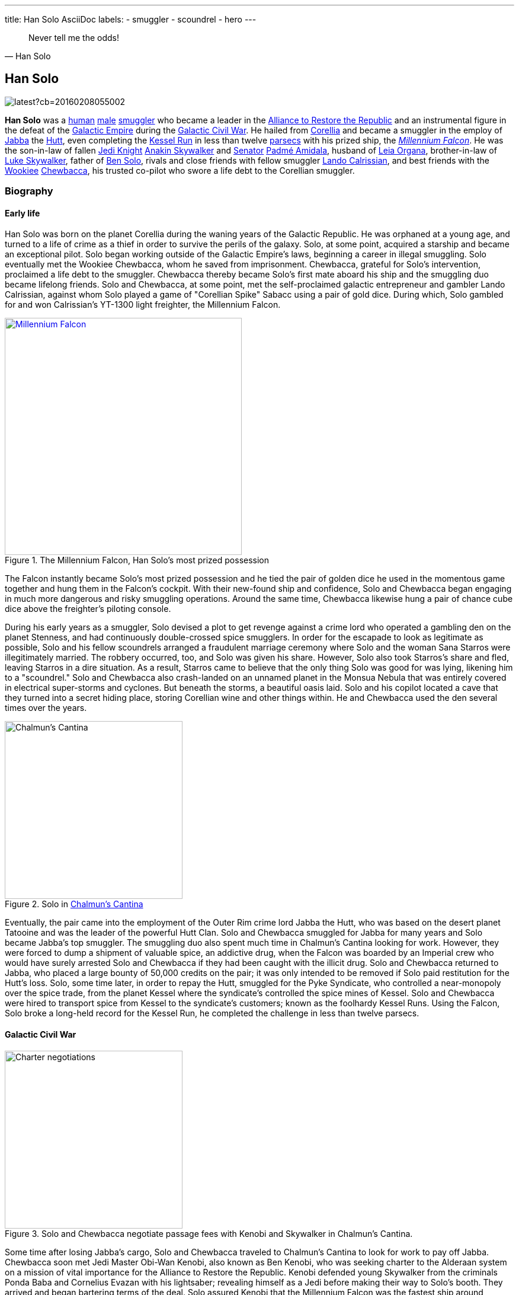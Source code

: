 ---
title: Han Solo AsciiDoc
labels:
  - smuggler
  - scoundrel
  - hero
---

[quote, Han Solo]
Never tell me the odds!

== Han Solo

image::https://vignette.wikia.nocookie.net/starwars/images/e/e2/TFAHanSolo.png/revision/latest?cb=20160208055002[]

*Han Solo* was a http://starwars.wikia.com/wiki/Human[human] http://starwars.wikia.com/wiki/Sexes[male] http://starwars.wikia.com/wiki/Smuggler[smuggler] who became a leader in the http://starwars.wikia.com/wiki/Alliance_to_Restore_the_Republic[Alliance to Restore the Republic] and an instrumental figure in the defeat of the http://starwars.wikia.com/wiki/Galactic_Empire[Galactic Empire] during the http://starwars.wikia.com/wiki/Galactic_Civil_War[Galactic Civil War].
He hailed from http://starwars.wikia.com/wiki/Corellia[Corellia] and became a smuggler in the employ of http://starwars.wikia.com/wiki/Jabba_Desilijic_Tiure[Jabba] the http://starwars.wikia.com/wiki/Hutt[Hutt], even completing the http://starwars.wikia.com/wiki/Kessel_Run[Kessel Run] in less than twelve http://starwars.wikia.com/wiki/Parsec[parsecs] with his prized ship, the http://starwars.wikia.com/wiki/Millennium_Falcon[_Millennium Falcon_].
He was the son-in-law of fallen http://starwars.wikia.com/wiki/Jedi_Knight[Jedi Knight] http://starwars.wikia.com/wiki/Anakin_Skywalker[Anakin Skywalker] and http://starwars.wikia.com/wiki/Senator[Senator] http://starwars.wikia.com/wiki/Padm%C3%A9_Amidala[Padmé Amidala], husband of http://starwars.wikia.com/wiki/Leia_Organa[Leia Organa], brother-in-law of http://starwars.wikia.com/wiki/Luke_Skywalker[Luke Skywalker], father of http://starwars.wikia.com/wiki/Kylo_Ren[Ben Solo], rivals and close friends with fellow smuggler http://starwars.wikia.com/wiki/Lando_Calrissian[Lando Calrissian], and best friends with the http://starwars.wikia.com/wiki/Wookiee[Wookiee] http://starwars.wikia.com/wiki/Chewbacca[Chewbacca], his trusted co-pilot who swore a life debt to the Corellian smuggler.

=== Biography

==== Early life

Han Solo was born on the planet Corellia during the waning years of the Galactic Republic.
He was orphaned at a young age, and turned to a life of crime as a thief in order to survive the perils of the galaxy.
Solo, at some point, acquired a starship and became an exceptional pilot.
Solo began working outside of the Galactic Empire's laws, beginning a career in illegal smuggling.
Solo eventually met the Wookiee Chewbacca, whom he saved from imprisonment.
Chewbacca, grateful for Solo's intervention, proclaimed a life debt to the smuggler.
Chewbacca thereby became Solo's first mate aboard his ship and the smuggling duo became lifelong friends.
Solo and Chewbacca, at some point, met the self-proclaimed galactic entrepreneur and gambler Lando Calrissian, against whom Solo played a game of "Corellian Spike" Sabacc using a pair of gold dice.
During which, Solo gambled for and won Calrissian's YT-1300 light freighter, the Millennium Falcon.

.The Millennium Falcon, Han Solo's most prized possession
[link=http://starwars.wikia.com/wiki/Millennium_Falcon]
image::./millennium_falcon.png[Millennium Falcon,400,float="right",align="center"]
The Falcon instantly became Solo's most prized possession and he tied the pair of golden dice he used in the momentous game together and hung them in the Falcon's cockpit.
With their new-found ship and confidence, Solo and Chewbacca began engaging in much more dangerous and risky smuggling operations.
Around the same time, Chewbacca likewise hung a pair of chance cube dice above the freighter's piloting console.

During his early years as a smuggler, Solo devised a plot to get revenge against a crime lord who operated a gambling den on the planet Stenness, and had continuously double-crossed spice smugglers.
In order for the escapade to look as legitimate as possible, Solo and his fellow scoundrels arranged a fraudulent marriage ceremony where Solo and the woman Sana Starros were illegitimately married.
The robbery occurred, too, and Solo was given his share.
However, Solo also took Starros's share and fled, leaving Starros in a dire situation.
As a result, Starros came to believe that the only thing Solo was good for was lying, likening him to a "scoundrel."
Solo and Chewbacca also crash-landed on an unnamed planet in the Monsua Nebula that was entirely covered in electrical super-storms and cyclones.
But beneath the storms, a beautiful oasis laid. Solo and his copilot located a cave that they turned into a secret hiding place, storing Corellian wine and other things within.
He and Chewbacca used the den several times over the years.

.Solo in http://starwars.wikia.com/wiki/Chalmun%27s_Cantina[Chalmun's Cantina]
image::shoots_first.jpg[Chalmun's Cantina,300,float="left",align="center"]
Eventually, the pair came into the employment of the Outer Rim crime lord Jabba the Hutt, who was based on the desert planet Tatooine and was the leader of the powerful Hutt Clan.
Solo and Chewbacca smuggled for Jabba for many years and Solo became Jabba's top smuggler.
The smuggling duo also spent much time in Chalmun's Cantina looking for work.
However, they were forced to dump a shipment of valuable spice, an addictive drug, when the Falcon was boarded by an Imperial crew who would have surely arrested Solo and Chewbacca if they had been caught with the illicit drug.
Solo and Chewbacca returned to Jabba, who placed a large bounty of 50,000 credits on the pair; it was only intended to be removed if Solo paid restitution for the Hutt's loss.
Solo, some time later, in order to repay the Hutt, smuggled for the Pyke Syndicate, who controlled a near-monopoly over the spice trade, from the planet Kessel where the syndicate's controlled the spice mines of Kessel.
Solo and Chewbacca were hired to transport spice from Kessel to the syndicate's customers; known as the foolhardy Kessel Runs.
Using the Falcon, Solo broke a long-held record for the Kessel Run, he completed the challenge in less than twelve parsecs.

==== Galactic Civil War

.Solo and Chewbacca negotiate passage fees with Kenobi and Skywalker in Chalmun's Cantina.
image::images/charter.jpg[Charter negotiations,300,float="right",align="center"]
Some time after losing Jabba's cargo, Solo and Chewbacca traveled to Chalmun's Cantina to look for work to pay off Jabba.
Chewbacca soon met Jedi Master Obi-Wan Kenobi, also known as Ben Kenobi, who was seeking charter to the Alderaan system on a mission of vital importance for the Alliance to Restore the Republic.
Kenobi defended young Skywalker from the criminals Ponda Baba and Cornelius Evazan with his lightsaber; revealing himself as a Jedi before making their way to Solo's booth.
They arrived and began bartering terms of the deal.
Solo assured Kenobi that the Millennium Falcon was the fastest ship around, because it had made the Kessel Run in less than twelve parsecs.
Kenobi informed Solo that the cargo was only himself, Skywalker and two droids, and that they wanted to avoid Imperials entirely.
Therefore, Solo set the price at 10,000 credits—higher than he normally would have.
However, Kenobi raised Solo's bid to 17,000 credits: 2,000 in advance and 15,000 when they reached Alderaan.
Solo was perplexed that Kenobi had raised his bid and quickly accepted the deal.
The smuggler then told his temporary employer to meet him in Docking Bay 94 for departure as soon as he was ready, before warning Kenobi that some Imperial sandtroopers had entered the cantina and were looking for Evazan and Baba's attacker.
Kenobi and Skywalker hastily fled, leaving Solo to express his elation to Chewbacca at having garnered such a high-paying job to pay off Jabba.
Chewbacca left as well right after.

As Solo got up to leave, he was confronted by one of Jabba's bounty hunters: the Rodian, Greedo.
Greedo demanded to be paid Jabba's debt, or he would take Solo's dead body back to Jabba as payment.
Solo, then, in self defense, covertly pulled his DL-44 blaster pistol and shot Greedo from under the table a fraction of a second after Greedo fired his own weapon—though, Solo hit his target and Greedo did not.
Solo ignored the Murder tax Jabba enforced on Tatooine, opting instead to simply toss Wuher, the cantina's bartender, some credit chips, before apologizing for leaving a mess and then heading to Docking Bay 94.

.Jabba confronts Solo over Greedo's death and restitution for the spice shipment Solo lost.
image::images/docking_bay_94.png[Docking bay 94,300,float="left",align="center"]
Solo arrived in the docking and found Jabba himself, with several of his guards—including Jabba's top bounty hunter Boba Fett—looking for him near the Falcon.
Jabba inquired as to whether Solo was going to pay him, and why he had "fried poor Greedo."
Jabba was disappointed in having to put the bounty on Solo; the crime lord's top smuggler.
Solo insisted he had had no choice but to dump the cargo, and informed the Hutt that he had secured a charter that would be able to compensate the Hutt's loss in full as soon as he completed it.
Jabba was pleased and added that if Solo paid twenty percent interest all could be forgotten, however, Solo talked him down to fifteen percent, and ironically stated that the Hutt was a "wonderful Human being," before entering the Falcon.

A short time later, Kenobi, Skywalker and their two droids, the protocol droid C-3PO, and the astromech droid R2-D2, boarded the Falcon after Skywalker remarked that the Falcon appeared to be a "piece of junk."
Solo corrected him: The Millennium Falcon looked out-of-shape, but had been given "special modifications" that made it one of the fastest ships in the galaxy.
Just then, a squad of stormtroopers appeared in the docking bay and opened fire on Solo.
Solo fired back while retreating on board and shouted for Chewbacca to take off.
The Falcon blasted away from the Mos Eisley spaceport and clear of Tatooine.
Solo inserted coordinates to the Alderaan system into the Falcon's navigation computer while teaching farmboy Skywalker the importance of entering the correct coordinates—If it was not done correctly, the ship could run into any number of dangers associated with space travel.
The Falcon outran two Imperial Star Destroyers and jumped into hyperspace.

image::../images/lounge.png[Millennium's Falcon lounge,300,float="right",align="center"]
While en route to Alderaan, Solo boasted of outrunning the "Imperial slugs," but was annoyed when no one would humor him.
Chewbacca and R2-D2, often shortened to Artoo, were playing a game of Dejarik when Artoo outplayed the Wookiee, so Solo warned the droids not to upset him because Wookiee rage was not something C-3PO, often shortened to Threepio, a droid programmed in protocol would want to experience.
Skywalker, meanwhile, trained with a remote with his lightsaber, trying to deflect the sting bolts with the civilized weapon.
Solo was skeptical of the Force—the energy field that connected all living things in the galaxy, and the Jedi, like Kenobi, were able to use to perform seemingly supernatural feats—because in all his travels he had never seen proof that pointed to its existence; to Solo, it was all "simple tricks and nonsense."
Kenobi took Solo's skepticism as a challenge and put a helmet over Luke's face so he couldn't see.
Skywalker tried to deflect the bolts again, and did, while unable to see.
Solo was mildly impressed, but acquitted Skywalker's ability to luck.

.The Falcon is pulled into the Death Star by the station's tractor beams.
image::../images/tractor_beam.jpg[Tractor beam,300,float="left",align="center"]
Immediately after, the Falcon emerged from hyperspace in the Alderaan system.
The Falcon came out at Alderaan's galactic coordinates, but into a meteor shower, with Alderaan nowhere in sight.
Kenobi, using the Force, realized the asteroid field was Alderaan: The entire planet had been destroyed by the Empire.
Solo couldn't believe the Empire had had enough firepower to do so, even with their entire fleet, but then an Imperial short-range TIE fighter appeared, seemingly confirming Kenobi's suspicions.
Skywalker and Solo both conflated that if the fighter identified them as the freighter that had blasted away from Tatooine, they would be damned.
Therefore, Solo got in range to destroy it.
Kenobi, however, argued against it before Solo realized that the fighter did have a base; what appeared to be a small moon that was seen in the distance.
Kenobi quickly surmised that the moon was not a moon, but an Imperial space station, the Death Star battle station equipped with a superlaser that was capable of destroying entire planets.
Solo was shocked at the Death Star's 120 kilometer spherical diameter and prepared to turn the Falcon around and retreat.
One of the station's tractor beams, however, began to pull the Falcon in.
Solo prepared to fight his way out once they were taken aboard and shut the freighter down.
Kenobi was able to talk Solo into listening to him, though: hide instead of fight.
Therefore, they ejected the Falcon's five Model CEC Class-1 escape pods and hid themselves in the Falcon's smuggling compartments located under the floor.

image::../smile.png[align="center"]
